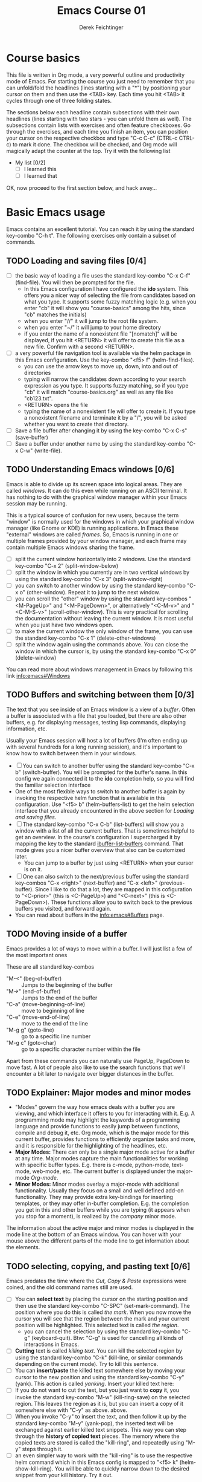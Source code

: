 #+TODO: TODO(t!) WAIT(W@/!) | DONE(d!) CANCELED(c@) DELEGATED-AWAY(G@/!)
#+TODO: BUG(b!) WRITE(w) | FIXED(f!) WONTFIX(w!)
#+TITLE: Emacs Course 01

#+AUTHOR: Derek Feichtinger
#+EMAIL: dfeich@gmail.com

# the following property setting is inherited by all org headings
# it is used by an advanced feature for presenting nicer agenda views
# (org-super-agenda)
#+PROPERTY: agenda-group emacs_course

# For starting the course, move your cursor to the line reading
# "Course Basics" and use the <TAB> key to unfold the contents
# of that headline.

* Course basics
  This file is written in Org mode, a very powerful outline and
  productivity mode of Emacs. For starting the course you just need to
  remember that you can unfold/fold the headlines (lines starting with
  a "*") by positioning your cursor on them and then use the <TAB>
  key. Each time you hit <TAB> it cycles through one of three folding
  states.

  The sections below each headline contain subsections with their own
  headlines (lines starting with two stars - you can unfold them as
  well). The subsections contain lists with exercises and often
  feature checkboxes. Go through the exercises, and each time you
  finish an item, you can position your cursor on the respective
  checkbox and type "C-c C-c" (CTRL-c CTRL-c) to mark it done. The
  checkbox will be checked, and Org mode will magically adapt the
  counter at the top. Try it with the following list

 - My list [0/2]
   - [ ] I learned this
   - [ ] I learned that

 OK, now proceed to the first section below, and hack away...
  
* Basic Emacs usage
  Emacs contains an excellent tutorial. You can reach it by using
  the standard key-combo "C-h t". The following exercises only contain a subset
  of commands.
** TODO Loading and saving files [0/4]
   :LOGBOOK:
   - State "TODO"       from              [2020-06-11 Thu 23:07]
   :END:
   - [ ] the basic way of loading a file uses the standard key-combo "C-x
     C-f" (find-file). You will then be prompted for the file.
     - In this Emacs configuration I have configured
       the *ido* system. This offers you a nicer way of selecting the file
       from candidates based on what you type. It supports some
       fuzzy matching logic (e.g. when you enter "cb" it will show you
       "course-basics" among the hits, since "cb" matches the initials)
     - when you enter "//" it will jump to the root file system.
     - when you enter "~/" it will jump to your home directory
     - if you enter the name of a nonexistent file "[nomatch]" will be displayed,
       if you hit <RETURN> it will offer to create this file as a new file. Confirm
       with a second <RETURN>.
   - [ ] a very powerful file navigation tool is available via the
     helm package in this Emacs configuration. Use the key-combo "<f5> f"
     (helm-find-files).
     - you can use the arrow keys to move up, down, into and out of directories
     - typing will narrow the candidates down according to your search expression
       as you type. It supports fuzzy matching, so if you type "cb" it will match
       "course-basics.org" as well as any file like "cb123.txt".
     - <RETURN> opens the file
     - typing the name of a nonexistent file will offer to create it. If you type
       a nonexistent filename and terminate it by a "/", you will be asked whether
       you want to create that directory.
   - [ ] Save a file buffer after changing it by using the key-combo
     "C-x C-s" (save-buffer)
   - [ ] Save a buffer under another name by using the standard
     key-combo "C-x C-w" (write-file).

** TODO Understanding Emacs windows [0/6]
   Emacs is able to divide up its screen space into logical
   areas. They are called /windows/. It can do this even while running
   on an ASCII terminal. It has nothing to do with the graphical
   window manager within your Emacs session may be running.

   This is a typical source of confusion for new users, because the
   term "window" is normally used for the windows in which your
   graphical window manager (like Gnome or KDE) is running
   applications. In Emacs these "external" windows are called /frames/.
   So, Emacs is running in one or multiple frames provided by your
   window manager, and each frame may contain multiple Emacs windows
   sharing the frame.

   - [ ] split the current window horizontally into 2 windows. Use
     the standard key-combo "C-x 2" (split-window-below)
   - [ ] split the window in which you currently are in two vertical
     windows by using the standard key-combo "C-x 3" (split-window-right)
   - [ ] you can switch to another window by using the standard key-combo
     "C-x o" (other-window). Repeat it to jump to the next window.
   - [ ] you can scroll the "other" window by using the standard
     key-combos "<M-PageUp>" and "<M-PageDown>", or alternatively
     "<C-M-v>" and "<C-M-S-v>" (scroll-other-window). This is very
     practical for scrolling the documentation without leaving the
     current window. It is most useful when you just have two windows
     open.
   - [ ] to make the current window the only window of the frame,
     you can use the standard key-combo "C-x 1" (delete-other-windows)
   - [ ] split the window again using the commands above. You can
     close the window in which the cursor is, by using the standard
     key-combo "C-x 0" (delete-window)

   You can read more about windows management in Emacs by following
   this link [[info:emacs#Windows][info:emacs#Windows]]

** TODO Buffers and switching between them [0/3]
   The text that you see inside of an Emacs window is a view of a /buffer/.
   Often a buffer is associated with a file that you loaded, but there
   are also other buffers, e.g. for displaying messages, testing lisp commands,
   displaying information, etc.

   Usually your Emacs session will host a lot of buffers (I'm often ending up
   with several hundreds for a long running session), and it's important to
   know how to switch between them in your windows.

   - [ ] You can switch to another buffer using the standard key-combo
     "C-x b" (switch-buffer). You will be prompted for the buffer's name.
     In this config we again connected it to the *ido* completion help, so
     you will find the familiar selection interface
   - One of the most flexible ways to switch to another buffer is again by
     invoking the respective helm function that is available in this configuration.
     Use "<f5> b" (helm-buffers-list) to get the helm selection interface that
     you already encountered in the above section for [[*Loading and saving files][Loading and saving files]].
   - [ ] The standard key-combo "C-x C-b" (list-buffers) will show you
     a window with a list of all the current buffers. That is
     sometimes helpful to get an overview. In the course's
     configuration I supercharged it by mapping the key to the
     standard [[help:ibuffer-list-buffers][ibuffer-list-buffers]] command. That mode gives you a
     nicer buffer overview that also can be customized later.
     - You can jump to a buffer by just using <RETURN> when your cursor is on
       it.
   - [ ] One can also switch to the next/previous buffer using the
     standard key-combos "C-x <right>" (next-buffer) and "C-x <left>"
     (previous-buffer). Since I like to do that a lot, they are mapped
     in this cofiguration to "<C-prior>" (this is <C-PageUp>) and
     "<C-next>" (this is <C-PageDown>). These functions allow you to
     switch back to the previous buffers you visited, and forward
     again.
   - You can read about buffers in the [[info:emacs#Buffers][info:emacs#Buffers]] page.

** TODO Moving inside of a buffer
   Emacs provides a lot of ways to move within a buffer.
   I will just list a few of the most important ones

   These are all standard key-combos
   - "M-<" (beg-of-buffer) :: Jumps to the beginning of the buffer
   - "M->" (end-of-buffer) :: Jumps to the end of the buffer
   - "C-a" (move-beginning-of-line) :: move to beginning of line
   - "C-e" (move-end-of-line) :: move to the end of the line
   - "M-g g" (goto-line) :: go to a specific line number
   - "M-g c" (goto-char) :: go to a specific character number within
     the file

   Apart from these commands you can naturally use PageUp, PageDown to
   move fast. A lot of people also like to use the search functions
   that we'll encounter a bit later to navigate over bigger distances
   in the buffer.

** TODO Explainer: Major modes and minor modes
   :LOGBOOK:
   - State "TODO"       from              [2020-06-17 Wed 23:05]
   :END:
   - "Modes" govern the way how emacs deals with a buffer you are
     viewing, and which interface it offers to you for interacting
     with it. E.g. A programming mode may highlight the keywords of a
     programming language and provide functions to easily jump between
     functions, compile and debug it, etc. Org mode, which is the
     major mode for this current buffer, provides functions to
     efficiently organize tasks and more, and it is responsible for
     the highlighting of the headlines, etc.
   - *Major Modes:* There can only be a single major mode active for a
     buffer at any time. Major modes capture the main functionalities
     for working with specific buffer types. E.g. there is c-mode,
     python-mode, text-mode, web-mode, etc. The current buffer is
     displayed under the major-mode /Org-mode/.
   - *Minor Modes:* Minor modes overlay a major-mode with additional
     functionality. Usually they focus on a small and well defined
     add-on functionality. They may provide extra key-bindings for
     inserting templates, or they may offer in-buffer
     completion. E.g. the completion you get in this and other buffers
     while you are typing (it appears when you stop for a moment), is
     realized by the /company/ minor mode.

   The information about the active major and minor modes is
   displayed in the mode line at the bottom of an Emacs window. You
   can hover with your mouse above the different parts of the mode line
   to get information about the elements.

** TODO selecting, copying, and pasting text [0/6]
   Emacs predates the time where the /Cut, Copy & Paste/ expressions
   were coined, and the old command names still are used.
   - [ ] You can *select text* by placing the cursor on the starting
     position and then use the standard key-combo "C-SPC"
     (set-mark-command). The position where you do this is called /the
     mark/. When you now move the cursor you will see that the region
     between the mark and your current position will be
     highlighted. This selected text is called /the region/.
     - you can cancel the selection by using the standard key-combo
       "C-g" (keyboard-quit). Btw: "C-g" is used for cancelling all kinds
       of interactions in Emacs.
   - [ ] *Cutting* text is called /killing text/. You can kill the
     selected region by using the standard key-combo "C-k" (kill-line,
     or similar commands depending on the current mode). Try to kill
     this sentence.
   - [ ] You can *insert/paste* the killed text somewhere else by moving
     your cursor to the new position and using the standard key-combo
     "C-y" (yank). This action is called /yanking/. Insert your
     killed text here:
   - [ ] If you do not want to cut the text, but you just want to *copy*
     it, you invoke the standard key-combo "M-w" (kill-ring-save) on
     the selected region. This leaves the region as it is, but you can
     insert a copy of it somewhere else with "C-y" as above. above.
   - [ ] When you invoke "C-y" to insert the text, and then follow it
     up by the standard key-combo "M-y" (yank-pop), the inserted text
     will be exchanged against earlier killed text snippets. This way
     you can step through the *history of copied text* pieces. The
     memory where the copied texts are stored is called the
     "kill-ring", and repeatedly using "M-y" steps through it.
   - [ ] an even simpler way to work with the "kill-ring" is to
     use the respective helm command which in this Emacs config is
     mapped to "<f5> k" (helm-show-kill-ring). You will be able to
     quickly narrow down to the desired snippet from your kill history.
     Try it out.

   Emacs has a whole number of other shortcuts to cut text (remember:
   it is called "kill" in Emacs-speak). Here a selection of the
   standard key-combos I find myself using often
   - "C-k" :: Kills the whole line beginning from the cursor position
   - "M-d" :: Kills the text until the end of the word (or the whole
     word if you're in front of it)
   - "M-k" :: Kills up to the end of the sentence.
   All these commands can be invoked repeatedly, and each time the killed
   text will be added to the currently saved text for copying. So, when afterwards
   you execute a yank with "C-y" it will insert the concatenation of these kills.
     
** TODO searching for strings and regular expressions [0/4]
   :LOGBOOK:
   - State "TODO"       from              [2020-06-11 Thu 23:07]
   :END:
   - [ ] Use the standard key-combo "C-s" (isearch-forward) to do an incremental
     string search forward. Hitting "C-s" again jumps to the next match.
     <RETURN> exits the search, placing the cursor after the current hit.
     - You can get extensive help on isearch by looking up its help page
       using the help lookup combo for it:
        "C-h k C-s" (q.v. [[*What does this key or combo do?][What does this key or combo do?]])
   - [ ] Use the standard key-combo "C-u C-s" (isearch-forward) to do
     an incremental regexp search forward.
   - [ ] The standard key-combos "C-r" and "C-u C-r" do the same in
     backwards direction
   - [ ] One of the best search tools for Emacs uses the helm
     framework and is included in this configuration: [[https://github.com/emacsorphanage/helm-swoop][helm-swoop]]. Use
     "<f5> s" (helm-swoop) to enter a search mode where you see all
     the hits that match your current search expression as you type.
     - while you are searching, you can go to the edit mode (look at
       the window's top line. The command is listed there, "C-c
       C-e"). In edit mode you can change all the lines, and then
       write them back to the buffer.
     - If you use [M-i] while searching (also mentioned in the top line), the search
       will go over all open buffers of this Emacs session.

** TODO Executing Emacs commands and getting information about them [0/4]
   Emacs has a huge number of commands and many of them are not bound to
   key combinations. Such commands can be entered after using the
   standard key combo "M-x". In this configuration we have configured
   the package "smex" which makes the selection of commands much
   easier.

   - [ ] run the command "emacs-version" by using the key-combo "M-x"
     and then entering the command. The fuzzy matching of smex will
     allow you to enter e.g. the initials "ev", or you can type
     "emav", or "emacs-ver". <RETURN> selects the current command.
   - [ ] if you want to get information about a command in smex, you can
     invoke the help system by using the key-combo "C-h f" (describe-function)
     while being in the smex selection dialog.
   - [ ] If you want to get information about a function written in
     the text of an Emacs buffer, you can use the same standard
     key-combo "C-h f" (describe-function) while the cursor is on the
     name of a function. Try it with the one on the next line
     :                emacs-version
     Emacs will offer you the word under the cursor as the default for looking
     up the respective help page.
   - [ ] A very easy way of finding and executing a command is by using the
     helm package that is configured in this Emacs configuration. You
     can invoke the key-combo "<f5> x" (helm-M-x). You can then search
     for Emacs commands, functions, and variables using helms narrowing
     and searching features. Hitting return on the selected command will run it.

* Emacs help and info systems
  Emacs is very consistent in its basic key mappings (stop laughing -
  I really am serious). All basic help functionalities start with the
  standard key-combo "C-h"

** TODO Using the GNU Info system [0/1]
   Emacs documentation is in Info format. Though this is an old
   format, it still is extremely useful and lightweight.

   - [ ] Enter the info system by using the standard key-combo "C-h i"
     (info). Exit it again by using "q". Maybe it is best, if you open
     a second window (e.g. by doing "C-x 3" to split the current one),
     so that you still can see the instructions below

   These are the key combinations you should try to remember in order
   to navigate info
   - <TAB> :: Jump to the next link
   - <RET> :: visit a link
   - l :: go to the last page you viewed
   - n :: go to the next page
   - p :: go to the previous page
   - u :: go up in the hierarchy
   - t :: go to the top of the current info node
   - d :: go to the top of all info nodes (the info main directory)
   - q :: quit info
   - i :: allows you to search the keyword index of this info file 
   - g :: go to another node. Most useful if you want to go to another
     top node in a file. You need to put the node into parentheses, e.g.
     type: g (emacs). Tab expansion is available

** TODO What does this key or combo do?

   - [ ] To find out what a certain key can do in the current context,
     use the standard key-combo "C-h k". You are then prompted to
     enter the combo you're interesting in. Try to find out what is
     mapped to the "C-c C-t" combination. I.e. you have to type "C-h k
     C-c C-t".

** TODO Get help on the current mode [0/2]
   - [ ] Invoke the help for the current buffer's major mode by
     using the standard key-combo "C-h m"
   - [ ] In the course's configuration I included a helm mode
     for fast finding keys of the current mode.
     Try the key-combo "<f5> d" (helm-descbinds). You now can narrow
     down to commands
** WRITE Get help on functions and variables
   - "C-h f"
   - "C-h v"
   - [ ] One of the most powerful ways to get information is by using the
     helm package that is configured in this Emacs configuration. You
     can invoke the key-combo "<f5> a" (helm-apropos). You can then search
     for Emacs commands, functions, and variables.
     - if your cursor is on a name that matches an Emacs function or variable,
       it will be already used as the default command. You should see it already
       chosen as the current candidate within the helm session.
     - <RETURN> will jump to the respective help page
     - even better, "C-j" will show the help page while staying in helm mode,
       so you can nicely look up multiple commands one after the other.
   
* Basic Org mode
** TODO Basic folding [0/3]
   SCHEDULED: <2020-06-12 Fri>
   :LOGBOOK:
   - State "TODO"       from              [2020-06-11 Thu 10:38]
   :END:
   Org mode has the ability to fold all kinds of its text structures, e.g.
   - headlines
   - lists
   - a set of structures we will encounter later, like drawers (e.g. the LOGBOOK drawer
     you see in some tasks) and blocks

   Try it out
   - [ ] Go to some headlines and fold/unfold them just using <TAB>
   - [ ] fold and unfold the whole document by using the key-combo "S-<TAB>"
     anywhere in the document (except if you are on a special element, e.g. in
     a list)
   - [ ] go to some items in this list and experiment with the folding
   - test 1
     - test 2
     - test 3
       - test 4

   You may want to read [[info:org#Visibility Cycling][info:org#Visibility Cycling]]

** TODO The usefulness of lists [0/4]
   SCHEDULED: <2020-06-12 Fri>
   :LOGBOOK:
   - State "TODO"       from              [2020-06-11 Thu 10:39]
   :END:
   
   Org mode started its life as a highly versatile outline editor and it is
   very efficient at keeping information in hierarchical lists. The headline
   hierarchy is one example of this. But there also basic lists, and Org
   provides powerful commands to compose and manipulate them

   - [ ] use key-combo "<M-up>" (org-metaup) and key-combo "<M-down>" (org-metadown) 
     to move list up and down
   - [ ] use key-combo "<M-left>" and "<M-right>" to change the
     hierarchy level of items. If you want to move a whole tree
     including its sub-items, you need to use key-combo "<M-S-right>"
     (org-shiftmetaright) or key-combo "<M-S-left>" (org-shiftmetaleft)
   - [ ] add list items by using the key-combo "<M-Return>" (org-meta-return) at the end
     of a list line
   - [ ] change the list type and list-marker by using the key-combo "<S-left>" (org-shiftleft)
     and "<S-right>" (org-shiftright) on different lines of the following list, and watch how
     this cycles the symbols.
   - [ ] you can mark several lines using the usual "<C-SPACE>" and then move
     the cursor down. With the region highlighted, use "<S-M-right>". This
     moves all the lines you marked one hierarchy level to the right.

   My test list
   - item 1
     - item 1.1
   - item 2
     - item 2.1
     - item 2.2
   - item 3
     - item 3.1
     - item 3.2

** TODO Links in Org mode [0/3]
   SCHEDULED: <2020-06-12 Fri>
   :LOGBOOK:
   - State "TODO"       from              [2020-06-11 Thu 10:29]
   :END:

   - [ ] You can jump to a link's target using the standard key-combo
     "C-c C-o" (org-open-at-point). Try it out with some of the
     following links.
   - Org recognizes simple links in a text just based on a number
     of string patterns
     - https://orgmode.org/worg/
     - file:/tmp
     - file:~/.emacs.d/init.el
     - [[info:org#Link Format][info:org#Link Format]]  - a link to org's info pages
     - man:grep - org is extensible. This link to a man page works through a definition
       in our [[file:~/.emacs.d/org-init.el::(defun org-man-link-open (lnk)][org-init.el file]]
   - [ ] move your cursor behind one of the links below and press backspace. This will
     delete the closing bracket of the link, and you will see the underlying link syntax
     displayed. When you close the bracket again, Org will only show the description.
     You can just change the description by writing over it. If you want to change the
     underlying link address, see below.
     - Links with descriptions follow this general format. Notice the *two* sets
       of angular brackets
       :       [[LINK][DESCRIPTION]]
       It is also correct to specify a link without a description like this
       :       [[LINK]]
       here are some example links
       - [[https://orgmode.org/worg/][the Worg Website]]
       - [[file:/tmp][my tmp directory]]
       - [[file:~/.emacs.d/init.el][init.el]]
       - [[info:org#Link Format][the info page for the org link format]]  - a link to org's info pages
       - [[* Basic folding]] a link of this structure points to a heading in the present document
   - [ ] The standard key-combo "C-c C-l" (org-insert-link) can be
     used to insert and edit links. When the cursor is on a link, you
     will edit the link. Try it with the previous links

** TODO Some simple Org markup elements [0/4]
   Org mode offers a number of markup Elements ([[info:org#Emphasis and Monospace][q.v. this info page]]).
   The marking up of text is especially useful when we will export
   our documents to other formats like PDF, HTML, OpenOffice, etc.
   - [ ] test it by writing some bold and italic text. You will note
     that in this emacs configuration you will get two stars when you
     type "*" (multiplication sign) after an empty space. This is in
     expectation that you want to write bold text. These "pair"
     characters behave the same as parentheses, where you already get
     the closing parentheses together with the opening ones.
     - *bold text*
     - /italics/
     - =verbatim=,   =*this is not bold*=
     - _underlined_
     - +ugly strike-through+
   - [ ] *You can write text that contains
     a line break*, but usually this kind of markup is for shorter
     texts, and it may be that the Emacs font setting will fail to
     highlight the text correctly.
   - [ ] You can wrap a piece of text into markers by using the normal
     Emacs way of selecting a region and then hitting one of the markup
     symbols. E.g. for making parts of the following text bold, use
     "<C-SPACE>" at the beginning and the go with the cursor to the
     end (the region will be highlighted). Then hit "*".
     - here: wrap this text in bold
   - [ ] A comment in Org is written by using a '#' at the beginning of a line
     (there may just be spaces before it). Example:
     # a comment
     When an org document is exported, comments are ignored. So, like in
     programming, comments are a nice way to add information to a document
     without their showing up in the final product.

** Org blocks
* Org mode task and agenda System
** TODO Keywords for Task states [0/2]
   :LOGBOOK:
   - State "TODO"       from              [2020-06-11 Thu 16:14]
   :END:
   - by default Org offers *TODO* and *DONE* states, but this can be easily
     adapted in sophisticated ways, as in the present file. At the top of the
     file I defined a line defining different states
     : #+TODO: TODO(t!) WAIT(W@/!) | DONE(d!) CANCELED(c@) DELEGATED-AWAY(G@/!)
     All states to the right of the "|" are final states (DONE states). The
     meanings of the characters in parentheses are discussed towards the end of
     this section.
   - [ ] change the state of a task by using the key-combo "C-c C-t" (org-todo). You
     can be anywhere within the tasks body or on its headline.
     If there are multiple possibilities to which a state can evolve, you will
     be offered a menu.
   - [ ] If you are on char at the beginning of a headline (the initial "*"),
     a number of shortcuts are available. If you hit "t" at this position,
     you will be offered the task state switching as if you had used "C-c C-t".
     Try it out.
   - You can read this info page about more things you can do with TODO states:
      [[info:org#TODO Basics][info:org#TODO Basics]]
   - you can fine-tune the states changes, e.g. whether a change
     should always generate a time stamp, whether it needs a note,
     etc. (details are found in this advanced information:
      [[info:org#Tracking TODO state
      changes][info:org#Tracking TODO state changes)]]. I give a short list here:
     - directives in parentheses: e.g. TODO(t!) WAIT(W@/!)
       + character :: a normal character defines the abbreviation used
         for that state. So, in the example TODO has "t" as its
         shortcut, WAIT has "W"
       + ! :: logs a timestamp for changes to this state
       + @ :: upon changing to this state, asks for a comment
       + /! :: also log a timestamp when leaving the state (if next state does
	 not already involve a timestamp taking)

** TODO Scheduling tasks and deadlines [0/3]
   Org mode can associate times for scheduling tasks. Don't raise your
   Eyebrows - this is not an unnecessary complexity, but an essential
   functionality that many systems are lacking.
   - there is the time when a task needs to be finished. This is the
     *deadline*. This is usually a pretty static timestamp (for most people,
     at least...)
   - but there is also the date/time when you want to work on the task. E.g.
     the deadline may be in two weeks, but I want to work on this next Wednesday,
     so a task manager should offer the notion of expressing this concept.
     This is the *scheduled* time, and it may be changed quite a lot during
     a task's lifetime. If I do not finish the task on Wednesday, I may reschedule
     it for working on it on Friday. But this will not affect the deadline!
   - [ ] Schedule a task. This you can do by using the standard
     key-combo "C-c C-s" while you are in a task. A calendar will be
     displayed. Within this calendar you move by
     - <S-right>, <S-left>, <S-up>, <S-down> :: moves by days
     - <M-S-left>, <M-S-right> :: moves by months
     - <M-S-up>, <M-S-down> :: moves by years
     - <RET> :: selects the date
     -  :: 
     - C-g :: cancels
     But you also just can type at the prompt. Org will try to interpret it in
     the best possible way as a date, and the calendar will adjust. Read about
     this in [[info:org#The date/time prompt][info:org#The date/time prompt]]
   - [ ] take note that after scheduling the task now there is a
     "SCHEDULED:" line added to the task, just below the task's
     headline
   - [ ] add a deadline to the same task by using the standard
     key-combo "C-c C-d" (org-deadline). Take note that as with the
     scheduling, now there is a "DEADLINE" keyword with timestamp
     below the task's headline.
   - [ ] you can create repeating tasks by adding a modifier to a time stamp like
     in these examples
     - [2020-07-10 Fri +7d]
     - [2020-07-10 Fri +2w]
     Go to one of the tasks in this file and schedule it or give it a
     deadline ("C-c C-s" or "C-c C-d").  Then add a repeater modifier
     like in the examples above. When you now resolve the task ("C-c
     C-t" and then chose an end-state like DONE), you will see that
     the task is launched again and the timestamp is shifted by the
     repeater interval.

     You can read more about timestamps in [[info:org#Timestamps][info:org#Timestamps]]

** TODO Changing time stamps [0/5]
   Org uses time stamps in many locations. You saw
   them when scheduling tasks and also when changing
   the state of a task. Org offers a number of nice
   key-mappings to change timestamps fast.

   Active timestamps will show up in the agenda, inactive ones
   will not. For normal texts, it is best to always use the inactive
   timestamps
   - active timestamp: <2020-06-11 Thu 12:30>
   - inactive timestamp: [2020-06-11 Thu 16:38]

   Exercises
   - [ ] go to a timestamp above and modify it. You can position
     the cursor on any part of the date or the time. When you use
     <S-up> or <S-down> the timestamp will be shifted accordingly.
     <S-right> and <S-left> will always move the day.
   - [ ] go to one of your scheduled or deadline timestamps and
     change it like in the previous task
   - [ ] for big changes one may want to use the calendar. Position
     the cursor on a timestamp and use these standard keycombos
     - C-c . :: use calendar (leaves an active timestamp)
     - C-c ! :: use calendar (leaves an inactive timestamp)
   - [ ] the above key-combos can also be used to enter a new timestamp
     anywhere in an org file. Try it.
   - [ ] If you add the prefix argument "C-u" before one of the above
     insertion commands, it will not only create a date timestamp, but
     also add the current time. Try it with the key-combo "C-u C-c !",
     select a date from the offered calendar
     
** TODO Jump to tasks with helm-org
   [[https://emacs-helm.github.io/helm/][Helm]] is a great system for selections. We will meet it later.
   It is included and configured in my course's configuration.

   - [ ] Use the key-combo "<f5> <f5>" (helm-org-agenda-files-headings).
     When you now type characters, the selection options for matching
     tasks will be narrowed down. Use the cursor to go up and down,
     press <RETURN> to select the task to which you want to jump
     
** TODO Display the agenda and navigate within it [0/3]
   - [ ] Use the standard key-combo "C-c a" to get to the agenda
     menu. In the menu choose "a" for "agenda". You will get the
     default view of the agenda, which is the present week. All items
     that have an associated scheduled or deadline time (or an active
     timestamp in the headline) will be displayed in the agenda.
   - [ ] try navigating in the agenda using these keys
     - w :: week view
     - d :: day view
     - f :: forward (by day/week)
     - b :: backward (by day/week)
     - . :: go to today 
     - j :: jump to some date using the calendar
     - g :: rebuild the agenda view
   - [ ] position the cursor on a task in the agenda view and try the
     following different ways to view a task
     - <SPC> :: View task in other window without entering that window
       (you stay in the agenda window)
     - <TAB> :: go to task in other window
     - <RETURN> :: switch to task buffer in this window
   - to get back to the agenda buffer, if you switched to another buffer,
     just use the commands we learned above for switching buffers. E.g.
     the helm way by doing "<f5> b"

** TODO Modify Scheduled times from the agenda view [0/2]
   - [ ] In the agenda view, place the cursor on a task and use
     <S-righ> to shift the scheduled date forward. An information
     about the shifting will be shown in a so called overlay. The
     respective time stamp in the org file will be changed as well. If
     you use the Emacs undo command ("C-_", it is also mapped to other
     keys), the change will be reverted in the agenda as well as in
     the Org file.
   - [ ] Yoi can naturally also just use the standard key-combo "C-c C-s"
     while you are on an agenda taks to change its scheduling, and "C-c C-d"
     if you want to change its deadline.
   - [ ] use "g" to rebuild the view (the overlays vanish)
   - This is the typical workflow you will do in the morning and at
     the end of a day. In the morning, you schedule the tasks you want
     to do on the current day to "today" and work on them. In the
     evening, you can decide to reschedule open tasks to some other
     day.

